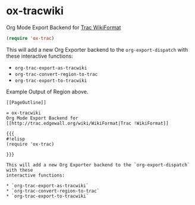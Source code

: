 * ox-tracwiki
  Org Mode Export Backend for [[http://trac.edgewall.org/wiki/WikiFormat][Trac WikiFormat]]
  
  #+BEGIN_SRC emacs-lisp
  (require 'ox-trac)
  #+END_SRC

  This will add a new Org Exporter backend to the =org-export-dispatch= with these
  interactive functions:
  * =org-trac-export-as-tracwiki=
  * =org-trac-convert-region-to-trac=
  * =org-trac-export-to-tracwiki=

  Example Output of Region above.
  #+BEGIN_EXAMPLE
  [[PageOutline]]

  = ox-tracwiki
  Org Mode Export Backend for [[http://trac.edgewall.org/wiki/WikiFormat|Trac !WikiFormat]]

  {{{
  #!elisp
  (require 'ox-trac)

  }}}
  
  This will add a new Org Exporter backend to the `org-export-dispatch` with these
  interactive functions:

  * `org-trac-export-as-tracwiki`
  * `org-trac-convert-region-to-trac`
  * `org-trac-export-to-tracwiki`
  #+END_EXAMPLE
